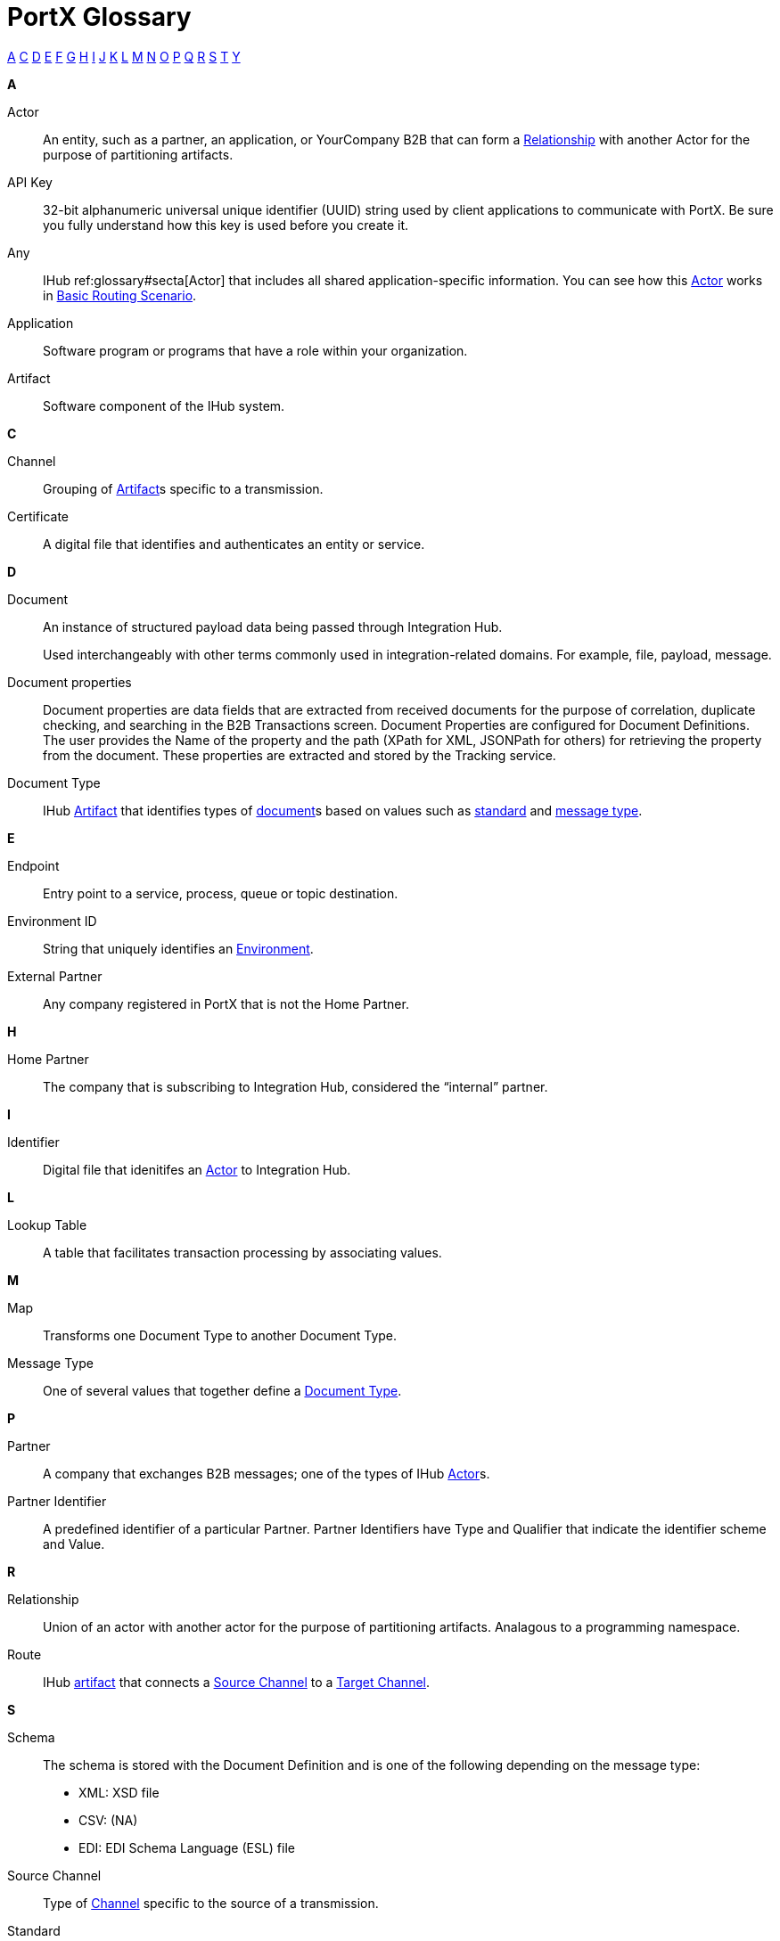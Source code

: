 = PortX Glossary

:keywords: Anypoint B2B PortX

xref:secta[A] xref:sectc[C] xref:sectd[D] xref:secte[E] xref:sectf[F] xref:sectg[G] xref:secth[H] xref:secti[I] xref:sectj[J] xref:sectk[K] xref:sectl[L] xref:sectm[M] xref:sectn[N] xref:secto[O] xref:sectp[P] xref:sectq[Q] xref:sectr[R] xref:sects[S] xref:sectt[T] xref:secty[Y]

////
xref:sectb[B]
xref:sectu[U] xref:sectv[V] xref:sectw[W] xref:sectx[X] xref:secty[Y] xref:sectz[Z]
////

[[secta]]
*A*

Actor:: An entity, such as a partner, an application, or YourCompany B2B that can form a xref:sectr[Relationship] with another Actor for the purpose of partitioning artifacts.

API Key:: 32-bit alphanumeric universal unique identifier (UUID) string used by client applications to communicate with PortX. Be sure you fully understand how this key is used before you create it.

Any:: IHub ref:glossary#secta[Actor] that includes all shared application-specific information. You can see how this xref:glossary#secta[Actor] works in xref:basic-routing-scenario.adoc[Basic Routing Scenario].

Application:: Software program or programs that have a role within your organization. 

Artifact:: Software component of the IHub system. 

////
[[sectb]]
*B*
////

[[sectc]]
*C*

Channel:: Grouping of xref:glossary#secta[Artifact]s 
specific to a transmission. 

Certificate:: A digital file that identifies and authenticates an entity or service. 



[[sectd]]
*D*

Document:: An instance of structured payload data being passed through Integration Hub. 
+
Used interchangeably with other terms commonly used in integration-related domains. For example, file, payload, message.

////
Document Definition:: A specific document format that is configured in the system.  A Document Definition is identified by the following pieces of information: Partner, Standard, Version, and Message Type. Schemas, Maps, and Document Properties are associated with a Document Definition.
////

Document properties:: Document properties are data fields that are extracted from received documents for the purpose of correlation, duplicate checking, and searching in the B2B Transactions screen.  
Document Properties are configured for Document Definitions.  The user provides the Name of the property and the path (XPath for XML, JSONPath for others) for retrieving the property from the document. These properties are extracted and stored by the Tracking service.

Document Type:: IHub xref:glossary#secta[Artifact] that identifies types of xref:glossary#sectd[document]s based on values such as xref:glossary#sects[standard] and xref:glossary#sectm[message type].

[[secte]]
*E*

Endpoint:: Entry point to a service, process, queue or topic destination. 

Environment ID:: String that uniquely identifies an xref:access-management/environments[Environment].

External Partner:: Any company registered in PortX that is not the Home Partner.

////
[[sectf]]
*F*
////

[[secth]]
*H*

Home Partner:: The company that is subscribing to Integration Hub, considered the “internal” partner.

[[secti]]
*I*

Identifier:: Digital file that idenitifes an 
xref:glossary#secta[Actor] 
to Integration Hub.

[[sectl]]
*L*

Lookup Table:: A table that facilitates transaction processing by associating values.

[[sectm]]
*M*

Map:: Transforms one Document Type to another Document Type. 

Message Type:: One of several values that together define a xref:glossary#sectd[Document Type].

[[sectp]]
*P*

Partner:: A company that exchanges B2B messages; one of the types of IHub xref:glossary#seca[Actor]s. 

Partner Identifier:: A predefined identifier of a particular Partner.  Partner Identifiers have Type and Qualifier that indicate the identifier scheme and Value.

[[sectr]]
*R*

Relationship:: Union of an actor with another actor for the purpose of partitioning artifacts.
Analagous to a programming namespace. 

Route:: IHub xref:glossary#seca[artifact] that connects a xref:glossary#sects[Source Channel] to a xref:glossary#sect[Target Channel].
 
[[sects]]
*S*

Schema:: The schema is stored with the Document Definition and is one of the following depending on the message type:

* XML: XSD file
* CSV: (NA)
* EDI: EDI Schema Language (ESL) file

Source Channel:: Type of xref:channel.adoc[Channel] specific to the source of a transmission. 

Standard:: One of several values that together define a xref:glossary#sectd[Document Type].

*E*

Standard PortX Field Format:: Describes fields for which valid values can include letters, numbers, or the dash ( *-* ) and underscore ( *_* ) characters.

[[sectt]]
*T*

Target Channel:: Type of <<sectc>> xref:glossary#sectc[Channel] specific to the destination of a transmission. 


Transaction:: The end-to-end processing of a single instance of a xref:glossary#sectd[Document] from receipt at an xref:glossary#secte[Endpoint] all the way to the desired business service.  
A *TransactionId* can be used to find metadata and persisted payloads for the transaction at each stage.

Transaction Definition:: The full configuration that configures how a document is processed between two partners.

Transaction-processing solution:: Functionality that serves as a translation layer between internal systems and the various formats (X12, EDIFACT, XML, CSV, and others) and transport protocols (AS2, FTP/S, and others) commonly used in electronic transactions between companies.

Transaction-Processing Framework:: B2B transaction-processing solution that enables developers to build a single set of xref:mule-user-guide[Mule Runtime] flows that can process a wide range of messages from many different partners by dynamically applying rules and configuration data stored in xref:anypoint-integration-hub[PortX] (PortX)

[[secty]]
*Y*

YourCompany B2b:: *_YourCompany_ B2B* is your organization's gateway between its applications and its xref:glossary#sectp[Partner]s. You can see how this xref:glossary#secta[Actor] works in xref:basic-routing-scenario.adoc[Basic Routing Scenario].